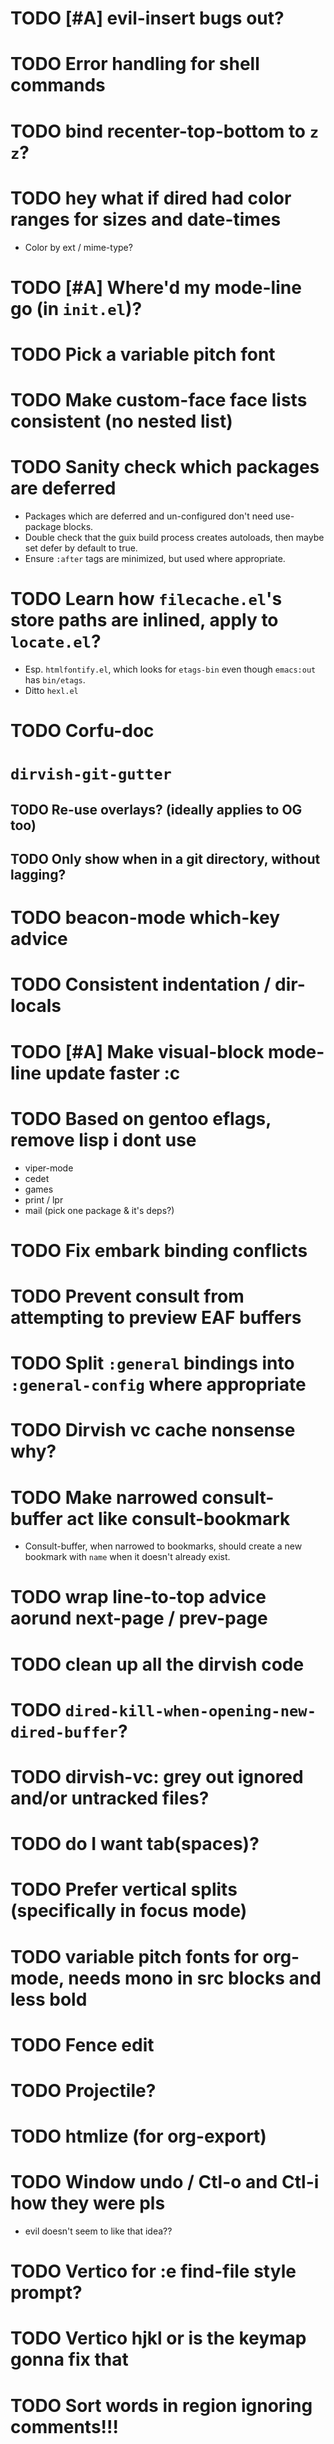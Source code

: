 # SPDX-FileCopyrightText: 2024 antlers <antlers@illucid.net>
# SPDX-License-Identifier: CC0-1.0

* TODO [#A] evil-insert bugs out?
* TODO Error handling for shell commands
* TODO bind recenter-top-bottom to =z z=?
* TODO hey what if dired had color ranges for sizes and date-times
- Color by ext / mime-type?

* TODO [#A] Where'd my mode-line go (in =init.el=)?
* TODO Pick a variable pitch font
* TODO Make custom-face face lists consistent (no nested list)
* TODO Sanity check which packages are deferred
- Packages which are deferred and un-configured don't need use-package
  blocks.
- Double check that the guix build process creates autoloads, then
  maybe set defer by default to true.
- Ensure =:after= tags are minimized, but used where appropriate.
* TODO Learn how =filecache.el='s store paths are inlined, apply to =locate.el=?
- Esp. =htmlfontify.el=, which looks for =etags-bin= even though
  =emacs:out= has =bin/etags=.
- Ditto =hexl.el=
* TODO Corfu-doc
* =dirvish-git-gutter=
** TODO Re-use overlays? (ideally applies to OG too)
** TODO Only show when in a git directory, without lagging?
* TODO beacon-mode which-key advice
* TODO Consistent indentation / dir-locals
* TODO [#A] Make visual-block mode-line update faster :c
* TODO Based on gentoo eflags, remove lisp i dont use
- viper-mode
- cedet
- games
- print / lpr
- mail (pick one package & it's deps?)
* TODO Fix embark binding conflicts
* TODO Prevent consult from attempting to preview EAF buffers
* TODO Split =:general= bindings into =:general-config= where appropriate
* TODO Dirvish vc cache nonsense why?
* TODO Make narrowed consult-buffer act like consult-bookmark
- Consult-buffer, when narrowed to bookmarks, should create a new bookmark
  with =name= when it doesn't already exist.
* TODO wrap line-to-top advice aorund next-page / prev-page
* TODO clean up all the dirvish code
* TODO =dired-kill-when-opening-new-dired-buffer=?
* TODO dirvish-vc: grey out ignored and/or untracked files?
* TODO do I want tab(spaces)?
* TODO Prefer vertical splits (specifically in focus mode)
* TODO variable pitch fonts for org-mode, needs mono in src blocks and less bold
* TODO Fence edit
* TODO Projectile?
* TODO htmlize (for org-export)
* TODO Window undo / Ctl-o and Ctl-i how they were pls
- evil doesn't seem to like that idea??

* TODO Vertico for :e find-file style prompt?
* TODO Vertico hjkl or is the keymap gonna fix that

* TODO Sort words in region ignoring comments!!!

* TODO Looser, smex-style orderless?
* TODO Indent comment to column on tab
* TODO Absort https://codeberg.org/jcastp/emacs.d/src/branch/main/emacs-config.org
* TODO Absorb remaining ref-config
* TODO Absorb https://github.com/angrybacon/dotemacs/
* TODO Configure lispyville? (evil-)paredit?
* TODO Can :q pls close a buffer iff no other windows have it open?
